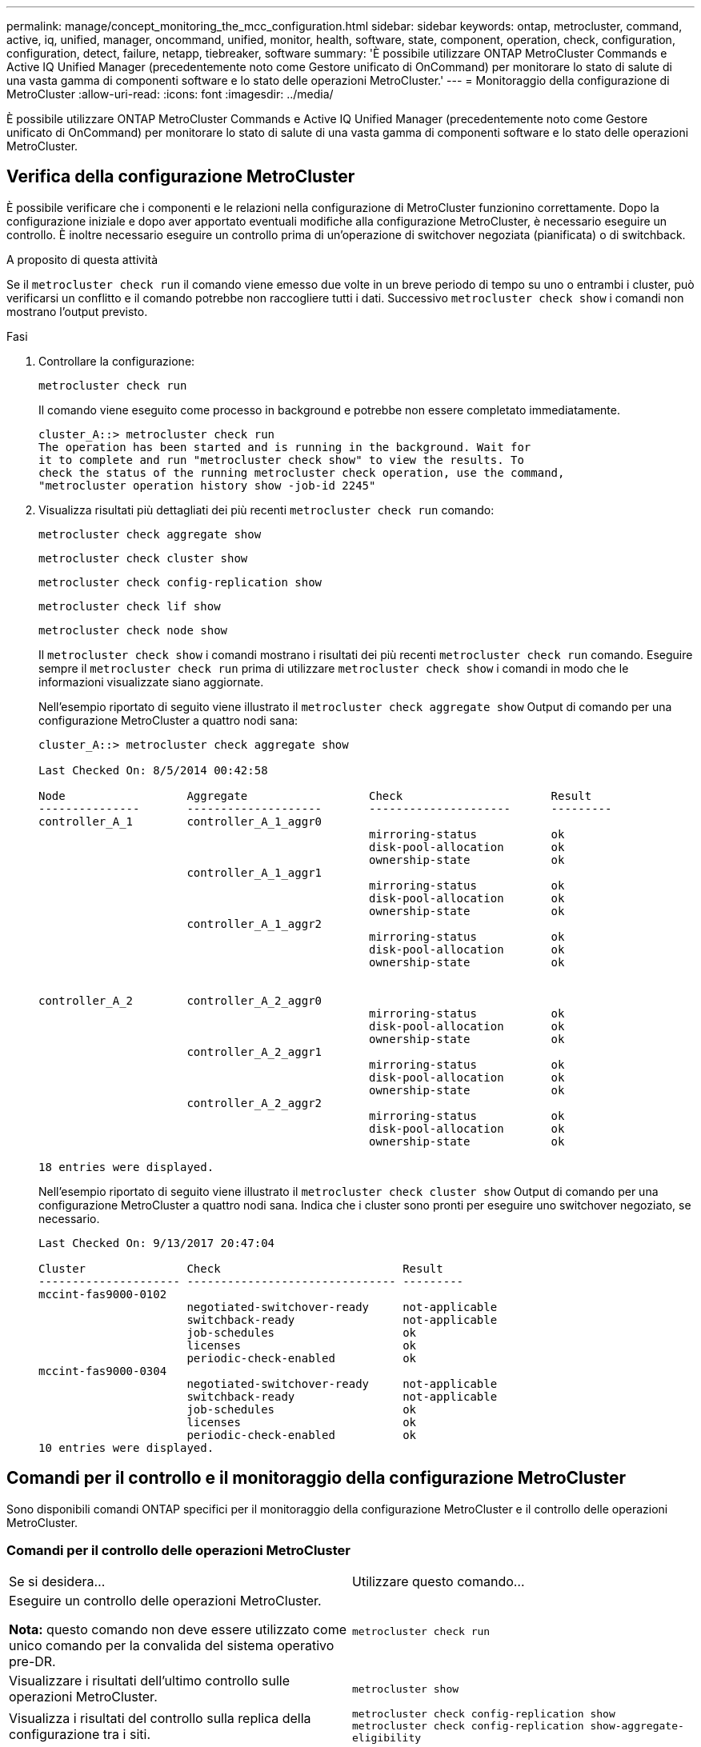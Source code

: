 ---
permalink: manage/concept_monitoring_the_mcc_configuration.html 
sidebar: sidebar 
keywords: ontap, metrocluster, command, active, iq, unified, manager, oncommand, unified, monitor, health, software, state, component, operation, check, configuration, configuration, detect, failure, netapp, tiebreaker, software 
summary: 'È possibile utilizzare ONTAP MetroCluster Commands e Active IQ Unified Manager (precedentemente noto come Gestore unificato di OnCommand) per monitorare lo stato di salute di una vasta gamma di componenti software e lo stato delle operazioni MetroCluster.' 
---
= Monitoraggio della configurazione di MetroCluster
:allow-uri-read: 
:icons: font
:imagesdir: ../media/


[role="lead"]
È possibile utilizzare ONTAP MetroCluster Commands e Active IQ Unified Manager (precedentemente noto come Gestore unificato di OnCommand) per monitorare lo stato di salute di una vasta gamma di componenti software e lo stato delle operazioni MetroCluster.



== Verifica della configurazione MetroCluster

È possibile verificare che i componenti e le relazioni nella configurazione di MetroCluster funzionino correttamente. Dopo la configurazione iniziale e dopo aver apportato eventuali modifiche alla configurazione MetroCluster, è necessario eseguire un controllo. È inoltre necessario eseguire un controllo prima di un'operazione di switchover negoziata (pianificata) o di switchback.

.A proposito di questa attività
Se il `metrocluster check run` il comando viene emesso due volte in un breve periodo di tempo su uno o entrambi i cluster, può verificarsi un conflitto e il comando potrebbe non raccogliere tutti i dati. Successivo `metrocluster check show` i comandi non mostrano l'output previsto.

.Fasi
. Controllare la configurazione:
+
`metrocluster check run`

+
Il comando viene eseguito come processo in background e potrebbe non essere completato immediatamente.

+
[listing]
----
cluster_A::> metrocluster check run
The operation has been started and is running in the background. Wait for
it to complete and run "metrocluster check show" to view the results. To
check the status of the running metrocluster check operation, use the command,
"metrocluster operation history show -job-id 2245"
----
. Visualizza risultati più dettagliati dei più recenti `metrocluster check run` comando:
+
`metrocluster check aggregate show`

+
`metrocluster check cluster show`

+
`metrocluster check config-replication show`

+
`metrocluster check lif show`

+
`metrocluster check node show`

+
Il `metrocluster check show` i comandi mostrano i risultati dei più recenti `metrocluster check run` comando. Eseguire sempre il `metrocluster check run` prima di utilizzare `metrocluster check show` i comandi in modo che le informazioni visualizzate siano aggiornate.

+
Nell'esempio riportato di seguito viene illustrato il `metrocluster check aggregate show` Output di comando per una configurazione MetroCluster a quattro nodi sana:

+
[listing]
----
cluster_A::> metrocluster check aggregate show

Last Checked On: 8/5/2014 00:42:58

Node                  Aggregate                  Check                      Result
---------------       --------------------       ---------------------      ---------
controller_A_1        controller_A_1_aggr0
                                                 mirroring-status           ok
                                                 disk-pool-allocation       ok
                                                 ownership-state            ok
                      controller_A_1_aggr1
                                                 mirroring-status           ok
                                                 disk-pool-allocation       ok
                                                 ownership-state            ok
                      controller_A_1_aggr2
                                                 mirroring-status           ok
                                                 disk-pool-allocation       ok
                                                 ownership-state            ok


controller_A_2        controller_A_2_aggr0
                                                 mirroring-status           ok
                                                 disk-pool-allocation       ok
                                                 ownership-state            ok
                      controller_A_2_aggr1
                                                 mirroring-status           ok
                                                 disk-pool-allocation       ok
                                                 ownership-state            ok
                      controller_A_2_aggr2
                                                 mirroring-status           ok
                                                 disk-pool-allocation       ok
                                                 ownership-state            ok

18 entries were displayed.
----
+
Nell'esempio riportato di seguito viene illustrato il `metrocluster check cluster show` Output di comando per una configurazione MetroCluster a quattro nodi sana. Indica che i cluster sono pronti per eseguire uno switchover negoziato, se necessario.

+
[listing]
----
Last Checked On: 9/13/2017 20:47:04

Cluster               Check                           Result
--------------------- ------------------------------- ---------
mccint-fas9000-0102
                      negotiated-switchover-ready     not-applicable
                      switchback-ready                not-applicable
                      job-schedules                   ok
                      licenses                        ok
                      periodic-check-enabled          ok
mccint-fas9000-0304
                      negotiated-switchover-ready     not-applicable
                      switchback-ready                not-applicable
                      job-schedules                   ok
                      licenses                        ok
                      periodic-check-enabled          ok
10 entries were displayed.
----




== Comandi per il controllo e il monitoraggio della configurazione MetroCluster

Sono disponibili comandi ONTAP specifici per il monitoraggio della configurazione MetroCluster e il controllo delle operazioni MetroCluster.



=== Comandi per il controllo delle operazioni MetroCluster

|===


| Se si desidera... | Utilizzare questo comando... 


 a| 
Eseguire un controllo delle operazioni MetroCluster.

*Nota:* questo comando non deve essere utilizzato come unico comando per la convalida del sistema operativo pre-DR.
 a| 
`metrocluster check run`



 a| 
Visualizzare i risultati dell'ultimo controllo sulle operazioni MetroCluster.
 a| 
`metrocluster show`



 a| 
Visualizza i risultati del controllo sulla replica della configurazione tra i siti.
 a| 
`metrocluster check config-replication show metrocluster check config-replication show-aggregate-eligibility`



 a| 
Visualizza i risultati del controllo sulla configurazione del nodo.
 a| 
`metrocluster check node show`



 a| 
Visualizza i risultati del controllo sulla configurazione aggregata.
 a| 
`metrocluster check aggregate show`



 a| 
Visualizzare gli errori di posizionamento LIF nella configurazione MetroCluster.
 a| 
`metrocluster check lif show`

|===


=== Comandi per il monitoraggio dell'interconnessione MetroCluster

|===


| Se si desidera... | Utilizzare questo comando... 


 a| 
Visualizzare lo stato e le informazioni del mirroring ha e DR per i nodi MetroCluster nel cluster.
 a| 
`metrocluster interconnect mirror show`

|===


=== Comandi per il monitoraggio delle SVM MetroCluster

|===


| Se si desidera... | Utilizzare questo comando... 


 a| 
Visualizzare tutte le SVM in entrambi i siti nella configurazione MetroCluster.
 a| 
`metrocluster vserver show`

|===


== Utilizzo di MetroCluster Tiebreaker o ONTAP Mediator per monitorare la configurazione

Vedere link:../install-ip/concept_considerations_mediator.html["Differenze tra ONTAP Mediator e MetroCluster Tiebreaker"] Per comprendere le differenze tra questi due metodi di monitoraggio della configurazione di MetroCluster e di avvio di uno switchover automatico.

Utilizzare questi collegamenti per installare e configurare tiebreaker o Mediator:

* link:../tiebreaker/concept_overview_of_the_tiebreaker_software.html["Installare e configurare il software MetroCluster Tiebreaker"]
* link:../install-ip/concept_mediator_requirements.html["Preparare l'installazione del servizio ONTAP Mediator"]




== Il modo in cui il software NetApp MetroCluster Tiebreaker rileva i guasti

Il software Tiebreaker risiede su un host Linux. Il software Tiebreaker è necessario solo se si desidera monitorare due cluster e lo stato di connettività tra di essi da un terzo sito. In questo modo, ciascun partner di un cluster può distinguere tra un errore ISL, quando i collegamenti tra siti sono inattivi, da un guasto di un sito.

Dopo aver installato il software Tiebreaker su un host Linux, è possibile configurare i cluster in una configurazione MetroCluster per monitorare le condizioni di emergenza.



=== Il modo in cui il software Tiebreaker rileva gli errori di connettività tra siti

Il software MetroCluster Tiebreaker avvisa l'utente in caso di perdita di tutte le connessioni tra i siti.



==== Tipi di percorsi di rete

A seconda della configurazione, esistono tre tipi di percorsi di rete tra i due cluster in una configurazione MetroCluster:

* *Rete FC (presente nelle configurazioni Fabric-Attached MetroCluster)*
+
Questo tipo di rete è composto da due fabric switch FC ridondanti. Ogni fabric di switch dispone di due switch FC, con uno switch di ciascun fabric di switch co-allocato con un cluster. Ogni cluster dispone di due switch FC, uno per ciascun fabric di switch. Tutti i nodi dispongono di connettività FC (interconnessione NV e iniziatore FCP) a ciascuno degli switch IP co-localizzati. I dati vengono replicati dal cluster al cluster tramite l'ISL.

* *Rete di peering intercluster*
+
Questo tipo di rete è composto da un percorso di rete IP ridondante tra i due cluster. La rete di peering del cluster fornisce la connettività necessaria per eseguire il mirroring della configurazione della macchina virtuale di storage (SVM). La configurazione di tutte le SVM su un cluster viene sottoposta a mirroring dal cluster partner.

* *Rete IP (presente nelle configurazioni MetroCluster IP)*
+
Questo tipo di rete è composto da due reti di switch IP ridondanti. Ogni rete dispone di due switch IP, con uno switch per ciascun fabric switch co-allocato con un cluster. Ogni cluster dispone di due switch IP, uno per ciascun fabric di switch. Tutti i nodi sono connessi a ciascuno switch FC co-localizzati. I dati vengono replicati dal cluster al cluster tramite l'ISL.





==== Monitoraggio della connettività tra siti

Il software Tiebreaker recupera regolarmente lo stato della connettività tra siti dai nodi. Se la connettività di interconnessione NV viene persa e il peering dell'intercluster non risponde ai ping, i cluster presumono che i siti siano isolati e il software di spareggio attiva un avviso come "AllLinksSevered". Se un cluster identifica lo stato "AllLinksSevered" e l'altro cluster non è raggiungibile attraverso la rete, il software di spareggio attiva un avviso come "disaster".



=== Il modo in cui il software Tiebreaker rileva i guasti del sito

Il software NetApp MetroCluster Tiebreaker verifica la raggiungibilità dei nodi in una configurazione MetroCluster e del cluster per determinare se si è verificato un guasto al sito. Il software di spareggio attiva anche un avviso in determinate condizioni.



==== Componenti monitorati dal software Tiebreaker

Il software Tiebreaker monitora ciascun controller nella configurazione MetroCluster stabilendo connessioni ridondanti attraverso percorsi multipli a una LIF di gestione dei nodi e alla LIF di gestione dei cluster, entrambi ospitati sulla rete IP.

Il software Tiebreaker monitora i seguenti componenti nella configurazione MetroCluster:

* Nodi attraverso interfacce di nodi locali
* Attraverso le interfacce designate dal cluster
* Sopravvivenza del cluster per valutare se dispone di connettività al sito di disastro (interconnessione NV, storage e peering intercluster)


In caso di perdita di connessione tra il software Tiebreaker e tutti i nodi del cluster e del cluster stesso, il cluster viene dichiarato "`non raggiungibile`" dal software Tiebreaker. Il rilevamento di un errore di connessione richiede da tre a cinque secondi. Se un cluster non è raggiungibile dal software di spareggio, il cluster che rimane (il cluster che è ancora raggiungibile) deve indicare che tutti i collegamenti al cluster partner sono interrotti prima che il software di spareggio attivi un avviso.


NOTE: Tutti i collegamenti vengono interrotti se il cluster sopravvissuto non riesce più a comunicare con il cluster nel sito di disastro tramite FC (interconnessione e storage NV) e peering tra cluster.



==== Scenari di guasto durante i quali il software di spareggio attiva un avviso

Il software di spareggio attiva un avviso quando il cluster (tutti i nodi) nel sito di disastro è inattivo o irraggiungibile e il cluster nel sito di sopravvivenza indica lo stato "AllLinksSevered".

Il software di spareggio non attiva un avviso (o l'avviso viene vetoato) nei seguenti scenari:

* In una configurazione MetroCluster a otto nodi, se una coppia ha nel sito di emergenza non è attiva
* In un cluster con tutti i nodi nel sito di disastro non attivi, una coppia ha nel sito di sopravvivenza è inattiva e il cluster nel sito di sopravvivenza indica lo stato "AllLinksSevered"
+
Il software di spareggio attiva un avviso, ma ONTAP veto tale avviso. In questa situazione, viene veto anche lo switchover manuale

* Qualsiasi scenario in cui il software di spareggio può raggiungere almeno un nodo o l'interfaccia del cluster nel sito di disastro, oppure il sito sopravvissuto può ancora raggiungere uno dei due nodi nel sito di disastro tramite FC (interconnessione e storage NV) o peering intercluster




=== In che modo il mediatore ONTAP supporta lo switchover automatico non pianificato

Il mediatore ONTAP memorizza le informazioni di stato relative ai nodi MetroCluster nelle cassette postali situate sull'host del mediatore. I nodi MetroCluster possono utilizzare queste informazioni per monitorare lo stato dei propri partner DR e implementare un MAUSO (Automatic Unplanned Switchover) assistito da un mediatore in caso di disastro.

Quando un nodo rileva un guasto di un sito che richiede uno switchover, prende le misure necessarie per confermare che lo switchover è appropriato e, in tal caso, esegue lo switchover.

MAUSO viene avviato solo se sono operativi sia il mirroring SyncMirror che il mirroring DR della cache non volatile di ciascun nodo e le cache e i mirror vengono sincronizzati al momento dell'errore.
